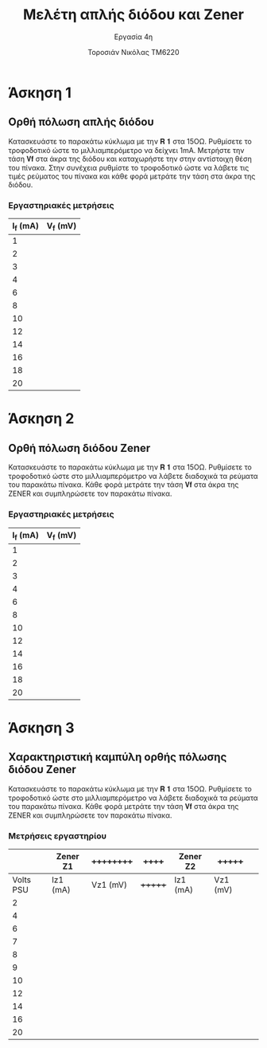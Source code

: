 #+title: Μελέτη απλής διόδου και Zener
#+subtitle: Εργασία 4η
#+author: Τοροσιάν Νικόλας ΤΜ6220

#+OPTIONS: tags:t
#+EXPORT_SELECT_TAGS: export
#+EXPORT_EXCLUDE_TAGS: noexport
#+EXCLUDE_TAGS: noexport
#+TAGS:  noexport(n)

* Άσκηση 1
** Ορθή πόλωση απλής διόδου
Κατασκευάστε το παρακάτω κύκλωμα με την 𝐑 𝟏 στα 15ΟΩ. Ρυθμίσετε το τροφοδοτικό
ώστε το μιλλιαμπερόμετρο να δείχνει 1mΑ. Μετρήστε την τάση 𝐕𝐟 στα άκρα της διόδου
και καταχωρήστε την στην αντίστοιχη θέση του πίνακα. Στην συνέχεια ρυθμίστε το
τροφοδοτικό ώστε να λάβετε τις τιμές ρεύματος του πίνακα και κάθε φορά μετράτε
την τάση στα άκρα της διόδου.
*** Εργαστηριακές μετρήσεις
| I_f (mA) | V_f (mV) |
|----------+----------|
|        1 |          |
|        2 |          |
|        3 |          |
|        4 |          |
|        6 |          |
|        8 |          |
|       10 |          |
|       12 |          |
|       14 |          |
|       16 |          |
|       18 |          |
|       20 |          |

* Άσκηση 2
** Ορθή πόλωση διόδου Zener
Κατασκευάστε το παρακάτω κύκλωμα
με την 𝐑 𝟏 στα 15ΟΩ. Ρυθμίσετε το τροφοδοτικό ώστε στο μιλλιαμπερόμετρο να λάβετε
διαδοχικά τα ρεύματα του παρακάτω πίνακα. Κάθε φορά μετράτε την τάση 𝐕𝐟 στα άκρα της
ZENER και συμπληρώσετε τον παρακάτω πίνακα.
*** Εργαστηριακές μετρήσεις
| I_f (mA) | V_f (mV) |
|----------+----------|
|        1 |          |
|        2 |          |
|        3 |          |
|        4 |          |
|        6 |          |
|        8 |          |
|       10 |          |
|       12 |          |
|       14 |          |
|       16 |          |
|       18 |          |
|       20 |          |

* Άσκηση 3
** Χαρακτηριστική καμπύλη ορθής πόλωσης διόδου Zener
Κατασκευάστε το παρακάτω κύκλωμα με την 𝐑 𝟏 στα 15ΟΩ. Ρυθμίσετε το τροφοδοτικό ώστε στο
μιλλιαμπερόμετρο να λάβετε διαδοχικά τα ρεύματα του παρακάτω πίνακα. Κάθε φορά μετράτε την
τάση 𝐕𝐟 στα άκρα της ZENER και συμπληρώσετε τον παρακάτω πίνακα.
*** Μετρήσεις εργαστηρίου

|           | Zener Z1 | ++++++++++ | ++++++  | Zener Z2 | +++++++    |   |
|-----------+----------+----------+-------+----------+----------+---|
| Volts PSU | Iz1 (mA) | Vz1 (mV) | +++++++ | Iz1 (mA) | Vz1 (mV) |   |
|-----------+----------+----------+-------+----------+----------+---|
|         2 |          |          |       |          |          |   |
|         4 |          |          |       |          |          |   |
|         6 |          |          |       |          |          |   |
|         7 |          |          |       |          |          |   |
|         8 |          |          |       |          |          |   |
|         9 |          |          |       |          |          |   |
|        10 |          |          |       |          |          |   |
|        12 |          |          |       |          |          |   |
|        14 |          |          |       |          |          |   |
|        16 |          |          |       |          |          |   |
|        20 |          |          |       |          |          |   |

